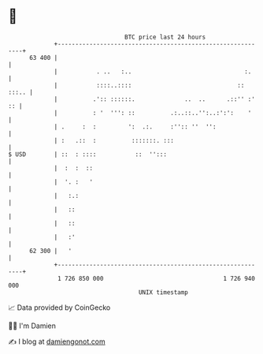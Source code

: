 * 👋

#+begin_example
                                    BTC price last 24 hours                    
                +------------------------------------------------------------+ 
         63 400 |                                                            | 
                |           . ..   :..                                :.     | 
                |           ::::..::::                              :: :::.. | 
                |          .':: ::::::.              ..  ..      .::'' :' :: | 
                |          : '  ''': ::          .:..::..'':..:':':    '     | 
                | .     :  :         ':  .:.     :'':: ''  '':               | 
                | :   .::  :          :::::::. :::                           | 
   $ USD        | ::  : ::::           ::  '':::                             | 
                |  :  :  ::                                                  | 
                |  '. :   '                                                  | 
                |   :.:                                                      | 
                |   ::                                                       | 
                |   ::                                                       | 
                |   :'                                                       | 
         62 300 |   '                                                        | 
                +------------------------------------------------------------+ 
                 1 726 850 000                                  1 726 940 000  
                                        UNIX timestamp                         
#+end_example
📈 Data provided by CoinGecko

🧑‍💻 I'm Damien

✍️ I blog at [[https://www.damiengonot.com][damiengonot.com]]
